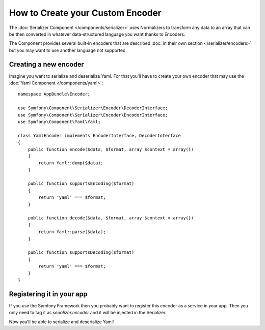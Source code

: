.. index::
   single: Serializer; Custom encoders

How to Create your Custom Encoder
=================================

The :doc:`Serializer Component </components/serializer>` uses Normalizers
to transform any data to an array that can be then converted in whatever
data-structured language you want thanks to Encoders.

The Component provides several built-in encoders that are described
:doc:`in their own section </serializer/encoders>` but you may want
to use another language not supported.

Creating a new encoder
----------------------

Imagine you want to serialize and deserialize Yaml. For that you'll have to
create your own encoder that may use the
:doc:`Yaml Component </components/yaml>`::

    namespace AppBundle\Encoder;

    use Symfony\Component\Serializer\Encoder\DecoderInterface;
    use Symfony\Component\Serializer\Encoder\EncoderInterface;
    use Symfony\Component\Yaml\Yaml;

    class YamlEncoder implements EncoderInterface, DecoderInterface
    {
        public function encode($data, $format, array $context = array())
        {
            return Yaml::dump($data);
        }

        public function supportsEncoding($format)
        {
            return 'yaml' === $format;
        }

        public function decode($data, $format, array $context = array())
        {
            return Yaml::parse($data);
        }

        public function supportsDecoding($format)
        {
            return 'yaml' === $format;
        }
    }

Registering it in your app
--------------------------

If you use the Symfony Framework then you probably want to register this encoder
as a service in your app. Then you only need to tag it as `serializer.encoder` and it will be
injected in the Serializer.

.. configuration-block::

    .. code-block:: yaml

        # app/config/services.yml
        services:
            app.encoder.yaml:
                class: AppBundle\Encoder\YamlEncoder
                tags:
                    - { name: serializer.encoder }

    .. code-block:: xml

        <!-- app/config/services.xml -->
        <?xml version="1.0" encoding="UTF-8" ?>
        <container xmlns="http://symfony.com/schema/dic/services"
            xmlns:xsi="http://www.w3.org/2001/XMLSchema-instance"
            xsi:schemaLocation="http://symfony.com/schema/dic/services http://symfony.com/schema/dic/services/services-1.0.xsd">

            <services>
                <service id="app.encoder.yaml" class="AppBundle\Encoder\YamlEncoder">
                    <tag name="serializer.encoder" />
                </service>
            </services>
        </container>

    .. code-block:: php

        // app/config/services.php
        $container
            ->register(
                'app.encoder.yaml',
                'AppBundle\Encoder\YamlEncoder'
            )
            ->addTag('serializer.encoder')
        ;

Now you'll be able to serialize and deserialize Yaml!

.. _tracker: https://github.com/symfony/symfony/issues

